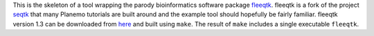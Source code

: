 This is the skeleton of a tool wrapping the parody bioinformatics software package fleeqtk_.
fleeqtk is a fork of the project seqtk_ that many Planemo tutorials are built around and the
example tool should hopefully be fairly familiar. fleeqtk version 1.3 can be downloaded
from `here <https://github.com/jmchilton/fleeqtk/archive/v1.3.tar.gz>`__ and built using
``make``. The result of ``make`` includes a single executable ``fleeqtk``.

.. _fleeqtk: https://github.com/jmchilton/fleeqtk
.. _seqtk: https://github.com/lh3/seqtk
